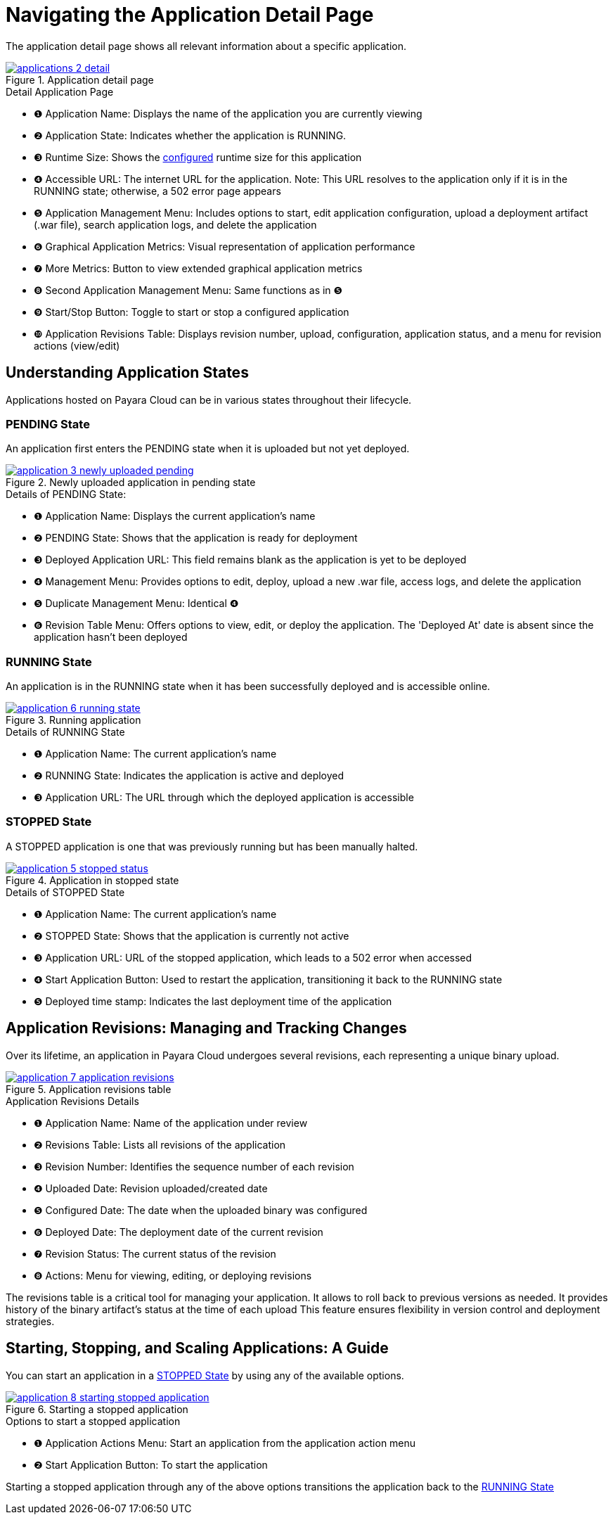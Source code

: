 = Navigating the Application Detail Page

The application detail page shows all relevant information about a specific application.

.Application detail page
image::manage/application/applications-2-detail.png[window="_blank", link="{imagesdir}/manage/application/applications-2-detail.png"]

.Detail Application Page
[checklist]
* ❶ Application Name: Displays the name of the application you are currently viewing
* ❷ Application State: Indicates whether the application is RUNNING.
* ❸ Runtime Size: Shows the xref:docs::how-to-guides/clustering.adoc[configured] runtime size for this application
* ❹ Accessible URL: The internet URL for the application. Note: This URL resolves to the application only if it is in the RUNNING state; otherwise, a 502 error page appears
* ❺ Application Management Menu: Includes options to start, edit application configuration, upload a deployment artifact (.war file), search application logs, and delete the application
* ❻ Graphical Application Metrics: Visual representation of application performance
* ❼ More Metrics: Button to view extended graphical application metrics
* ❽ Second Application Management Menu: Same functions as in ❺
* ❾ Start/Stop Button: Toggle to start or stop a configured application
* ❿ Application Revisions Table: Displays revision number, upload, configuration, application status, and a menu for revision actions (view/edit)



== Understanding Application States

Applications hosted on Payara Cloud can be in various states throughout their lifecycle.

[#_pending_state]
=== PENDING State
An application first enters the PENDING state when it is uploaded but not yet deployed.

.Newly uploaded application in pending state
image::manage/application/application-3-newly-uploaded-pending.png[window="_blank", link="{imagesdir}/manage/application/application-3-newly-uploaded-pending.png"]

.Details of PENDING State:
[checklist]
* ❶ Application Name: Displays the current application's name
* ❷ PENDING State: Shows that the application is ready for deployment
* ❸ Deployed Application URL: This field remains blank as the application is yet to be deployed
* ❹ Management Menu: Provides options to edit, deploy, upload a new .war file, access logs, and delete the application
* ❺ Duplicate Management Menu: Identical ❹
* ❻ Revision Table Menu: Offers options to view, edit, or deploy the application. The 'Deployed At' date is absent since the application hasn't been deployed

[#_running_state]
=== RUNNING State
An application is in the RUNNING state when it has been successfully deployed and is accessible online.

.Running application
image::manage/application/application-6-running-state.png[window="_blank", link="{imagesdir}/manage/application/application-6-running-state.png"]

.Details of RUNNING State
[checklist]
* ❶ Application Name: The current application's name
* ❷ RUNNING State: Indicates the application is active and deployed
* ❸ Application URL: The URL through which the deployed application is accessible

[#_stopped_state]
=== STOPPED State
A STOPPED application is one that was previously running but has been manually halted.

.Application in stopped state
image::manage/application/application-5-stopped-status.png[window="_blank", link="{imagesdir}/manage/application/application-5-stopped-status.png"]

.Details of STOPPED State
[checklist]
* ❶ Application Name: The current application's name
* ❷ STOPPED State: Shows that the application is currently not active
* ❸ Application URL:  URL of the stopped application, which leads to a 502 error when accessed
* ❹ Start Application Button: Used to restart the application, transitioning it back to the RUNNING state
* ❺ Deployed time stamp: Indicates the last deployment time of the application





== Application Revisions: Managing and Tracking Changes
Over its lifetime, an application in Payara Cloud undergoes several revisions, each representing a unique binary upload.


.Application revisions table
image::manage/application/application-7-application-revisions.png[window="_blank", link="{imagesdir}/manage/application/application-7-application-revisions.png"]

.Application Revisions Details
[checklist]
* ❶ Application Name: Name of the application under review
* ❷ Revisions Table: Lists all revisions of the application
* ❸ Revision Number: Identifies the sequence number of each revision
* ❹ Uploaded Date: Revision uploaded/created date
* ❺ Configured Date: The date when the uploaded binary was configured
* ❻ Deployed Date: The deployment date of the current revision
* ❼ Revision Status: The current status of the revision
* ❽ Actions: Menu for viewing, editing, or deploying revisions

The revisions table is a critical tool for managing your application.
It allows to roll back to previous versions as needed. It provides history of the binary artifact's status at the time of each upload
This feature ensures flexibility in version control and deployment strategies.




== Starting, Stopping, and Scaling Applications: A Guide

You can start an application in a <<_stopped_state>> by using any of the available options.

.Starting a stopped application
image::manage/application/application-8-starting-stopped-application.png[window="_blank", link="{imagesdir}/manage/application/application-8-starting-stopped-application.png"]

.Options to start a stopped application

[checklist]
* ❶ Application Actions Menu: Start an application from the application action menu
* ❷ Start Application Button: To start the application

Starting a stopped application through any of the above options transitions the application back to the <<_running_state>>











